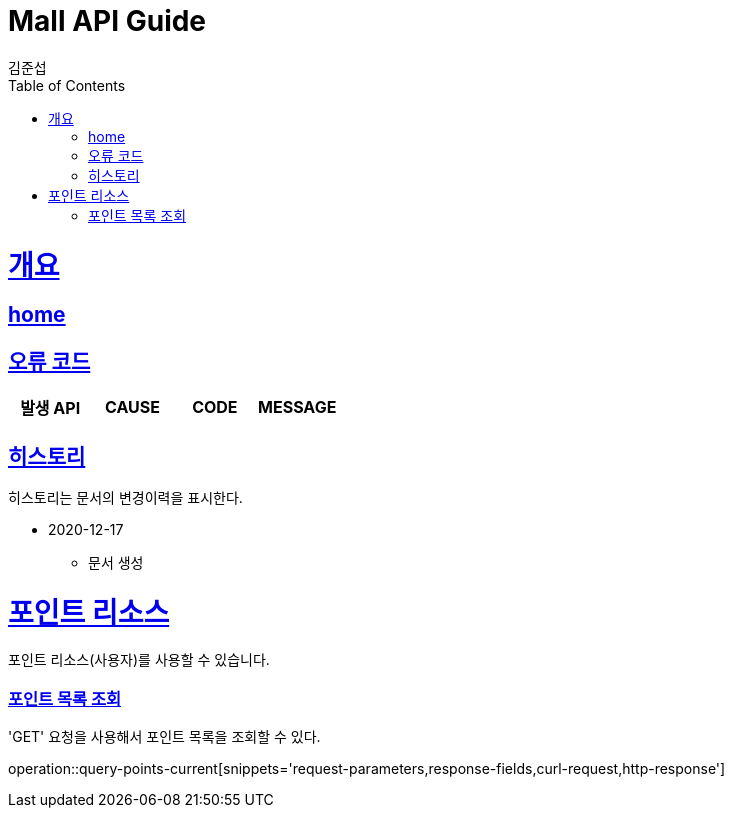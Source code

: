 = Mall API Guide
김준섭;
:doctype: book
:icons: font
:source-highlighter: highlightjs
:toc: left
:toclevels: 2
:sectlinks:
:operation-curl-request-title: Example request
:operation-http-response-title: Example response
:docinfo: shared-head

[[overview]]
= 개요

== link:/docs/index.html[home]

[[overview-error-verbs]]
== 오류 코드

|===
| 발생 API | CAUSE | CODE | MESSAGE



|
|===

[[history]]
== 히스토리

히스토리는 문서의 변경이력을 표시한다.


- 2020-12-17

* 문서 생성

[[resources-point]]
= 포인트 리소스

포인트 리소스(사용자)를 사용할 수 있습니다.

[[resources-point-current-member-query]]
=== 포인트 목록 조회

'GET' 요청을 사용해서 포인트 목록을 조회할 수 있다.

operation::query-points-current[snippets='request-parameters,response-fields,curl-request,http-response']
